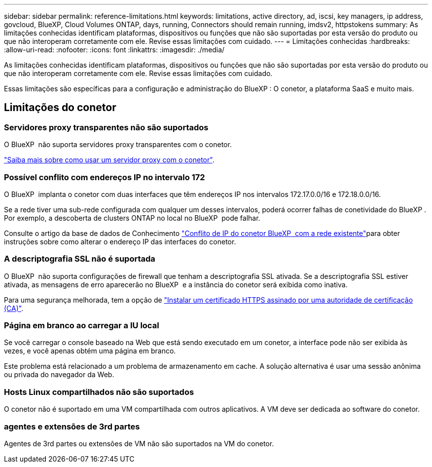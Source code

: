 ---
sidebar: sidebar 
permalink: reference-limitations.html 
keywords: limitations, active directory, ad, iscsi, key managers, ip address, govcloud, BlueXP, Cloud Volumes ONTAP, days, running, Connectors should remain running, imdsv2, httpstokens 
summary: As limitações conhecidas identificam plataformas, dispositivos ou funções que não são suportadas por esta versão do produto ou que não interoperam corretamente com ele. Revise essas limitações com cuidado. 
---
= Limitações conhecidas
:hardbreaks:
:allow-uri-read: 
:nofooter: 
:icons: font
:linkattrs: 
:imagesdir: ./media/


[role="lead"]
As limitações conhecidas identificam plataformas, dispositivos ou funções que não são suportadas por esta versão do produto ou que não interoperam corretamente com ele. Revise essas limitações com cuidado.

Essas limitações são específicas para a configuração e administração do BlueXP : O conetor, a plataforma SaaS e muito mais.



== Limitações do conetor



=== Servidores proxy transparentes não são suportados

O BlueXP  não suporta servidores proxy transparentes com o conetor.

link:task-configuring-proxy.html["Saiba mais sobre como usar um servidor proxy com o conetor"].



=== Possível conflito com endereços IP no intervalo 172

O BlueXP  implanta o conetor com duas interfaces que têm endereços IP nos intervalos 172.17.0.0/16 e 172.18.0.0/16.

Se a rede tiver uma sub-rede configurada com qualquer um desses intervalos, poderá ocorrer falhas de conetividade do BlueXP . Por exemplo, a descoberta de clusters ONTAP no local no BlueXP  pode falhar.

Consulte o artigo da base de dados de Conhecimento link:https://kb.netapp.com/Advice_and_Troubleshooting/Cloud_Services/Cloud_Manager/Cloud_Manager_shows_inactive_as_Connector_IP_range_in_172.x.x.x_conflict_with_docker_network["Conflito de IP do conetor BlueXP  com a rede existente"]para obter instruções sobre como alterar o endereço IP das interfaces do conetor.



=== A descriptografia SSL não é suportada

O BlueXP  não suporta configurações de firewall que tenham a descriptografia SSL ativada. Se a descriptografia SSL estiver ativada, as mensagens de erro aparecerão no BlueXP  e a instância do conetor será exibida como inativa.

Para uma segurança melhorada, tem a opção de link:task-installing-https-cert.html["Instalar um certificado HTTPS assinado por uma autoridade de certificação (CA)"].



=== Página em branco ao carregar a IU local

Se você carregar o console baseado na Web que está sendo executado em um conetor, a interface pode não ser exibida às vezes, e você apenas obtém uma página em branco.

Este problema está relacionado a um problema de armazenamento em cache. A solução alternativa é usar uma sessão anônima ou privada do navegador da Web.



=== Hosts Linux compartilhados não são suportados

O conetor não é suportado em uma VM compartilhada com outros aplicativos. A VM deve ser dedicada ao software do conetor.



=== agentes e extensões de 3rd partes

Agentes de 3rd partes ou extensões de VM não são suportados na VM do conetor.

